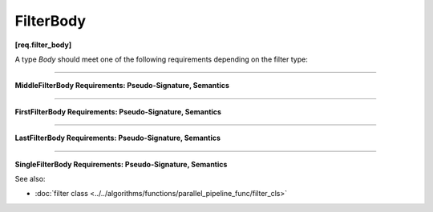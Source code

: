 .. SPDX-FileCopyrightText: 2019-2021 Intel Corporation
..
.. SPDX-License-Identifier: CC-BY-4.0

==========
FilterBody
==========
**[req.filter_body]**

A type `Body` should meet one of the following requirements depending on the filter type:

----------------------------------------------------------------

**MiddleFilterBody Requirements: Pseudo-Signature, Semantics**

.. namespace:: MiddleFilterBody

.. cpp:function:: OutputType Body::operator()( InputType item ) const

    Processes the received item and then returns it.

----------------------------------------------------------------

**FirstFilterBody Requirements: Pseudo-Signature, Semantics**

.. namespace:: FirstFilterBody

.. cpp:function:: OutputType Body::operator()( oneapi::tbb::flow_control& fc ) const

    Returns the next item from an input stream. Calls ``fc.stop()`` at the end of an input stream.

----------------------------------------------------------------

**LastFilterBody Requirements: Pseudo-Signature, Semantics**

.. namespace:: LastFilterBody

.. cpp:function:: void Body::operator()( InputType item ) const

    Processes the received item. 

----------------------------------------------------------------

**SingleFilterBody Requirements: Pseudo-Signature, Semantics**

.. namespace:: SingleFilterBody

.. cpp:function:: void Body::operator()( oneapi::tbb::flow_control& fc ) const

    Processes an element from an input stream. Calls ``fc.stop()`` at the end of an input stream.

See also:

* :doc:`filter class <../../algorithms/functions/parallel_pipeline_func/filter_cls>`
